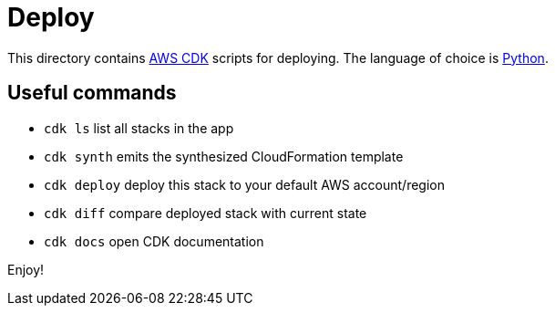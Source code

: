 = Deploy

This directory contains https://aws.amazon.com/cdk[AWS CDK] scripts for deploying.
The language of choice is https://docs.aws.amazon.com/cdk/v2/guide/work-with-cdk-python.html[Python].

== Useful commands

* `cdk ls`          list all stacks in the app
* `cdk synth`       emits the synthesized CloudFormation template
* `cdk deploy`      deploy this stack to your default AWS account/region
* `cdk diff`        compare deployed stack with current state
* `cdk docs`        open CDK documentation

Enjoy!
